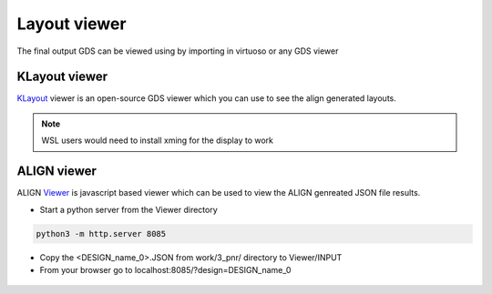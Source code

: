Layout viewer
==============

The final output GDS can be viewed using by importing in virtuoso or any GDS viewer

KLayout viewer
---------------

`KLayout <https://github.com/KLayout/klayout>`_ viewer is an open-source GDS viewer which you can use to see the align generated layouts.

.. note:: WSL users would need to install xming for the display to work


ALIGN viewer
-------------
ALIGN `Viewer <https://github.com/ALIGN-analoglayout/ALIGN-public/tree/master/Viewer>`_ is javascript based viewer which can be used to view the ALIGN genreated JSON file results.


* Start a python server from the Viewer directory

.. code-block:: bash

    python3 -m http.server 8085

* Copy the <DESIGN_name_0>.JSON from work/3_pnr/ directory to Viewer/INPUT

* From your browser go to  localhost:8085/?design=DESIGN_name_0

.. figure:: ../images/Viewer.PNG
    :scale: 50 %
    :align: center


